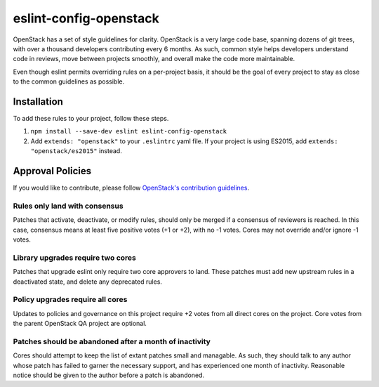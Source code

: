 .. _readme:

eslint-config-openstack
=======================

OpenStack has a set of style guidelines for clarity. OpenStack is a very
large code base, spanning dozens of git trees, with over a thousand
developers contributing every 6 months. As such, common style helps
developers understand code in reviews, move between projects smoothly,
and overall make the code more maintainable.

Even though eslint permits overriding rules on a per-project basis, it
should be the goal of every project to stay as close to the common
guidelines as possible.

Installation
------------

To add these rules to your project, follow these steps.

1. ``npm install --save-dev eslint eslint-config-openstack``
2. Add ``extends: "openstack"`` to your ``.eslintrc`` yaml file. If your
   project is using ES2015, add ``extends: "openstack/es2015"`` instead.

Approval Policies
-----------------

If you would like to contribute, please follow `OpenStack's contribution
guidelines <https://wiki.openstack.org/wiki/How_To_Contribute>`__.

Rules only land with consensus
^^^^^^^^^^^^^^^^^^^^^^^^^^^^^^

Patches that activate, deactivate, or modify rules, should only be
merged if a consensus of reviewers is reached. In this case, consensus
means at least five positive votes (+1 or +2), with no -1 votes. Cores
may not override and/or ignore -1 votes.

Library upgrades require two cores
^^^^^^^^^^^^^^^^^^^^^^^^^^^^^^^^^^

Patches that upgrade eslint only require two core approvers to land.
These patches must add new upstream rules in a deactivated state, and
delete any deprecated rules.

Policy upgrades require all cores
^^^^^^^^^^^^^^^^^^^^^^^^^^^^^^^^^

Updates to policies and governance on this project require +2 votes from
all direct cores on the project. Core votes from the parent OpenStack QA
project are optional.

Patches should be abandoned after a month of inactivity
^^^^^^^^^^^^^^^^^^^^^^^^^^^^^^^^^^^^^^^^^^^^^^^^^^^^^^^

Cores should attempt to keep the list of extant patches small and
managable. As such, they should talk to any author whose patch has
failed to garner the necessary support, and has experienced one month of
inactivity. Reasonable notice should be given to the author before a
patch is abandoned.
